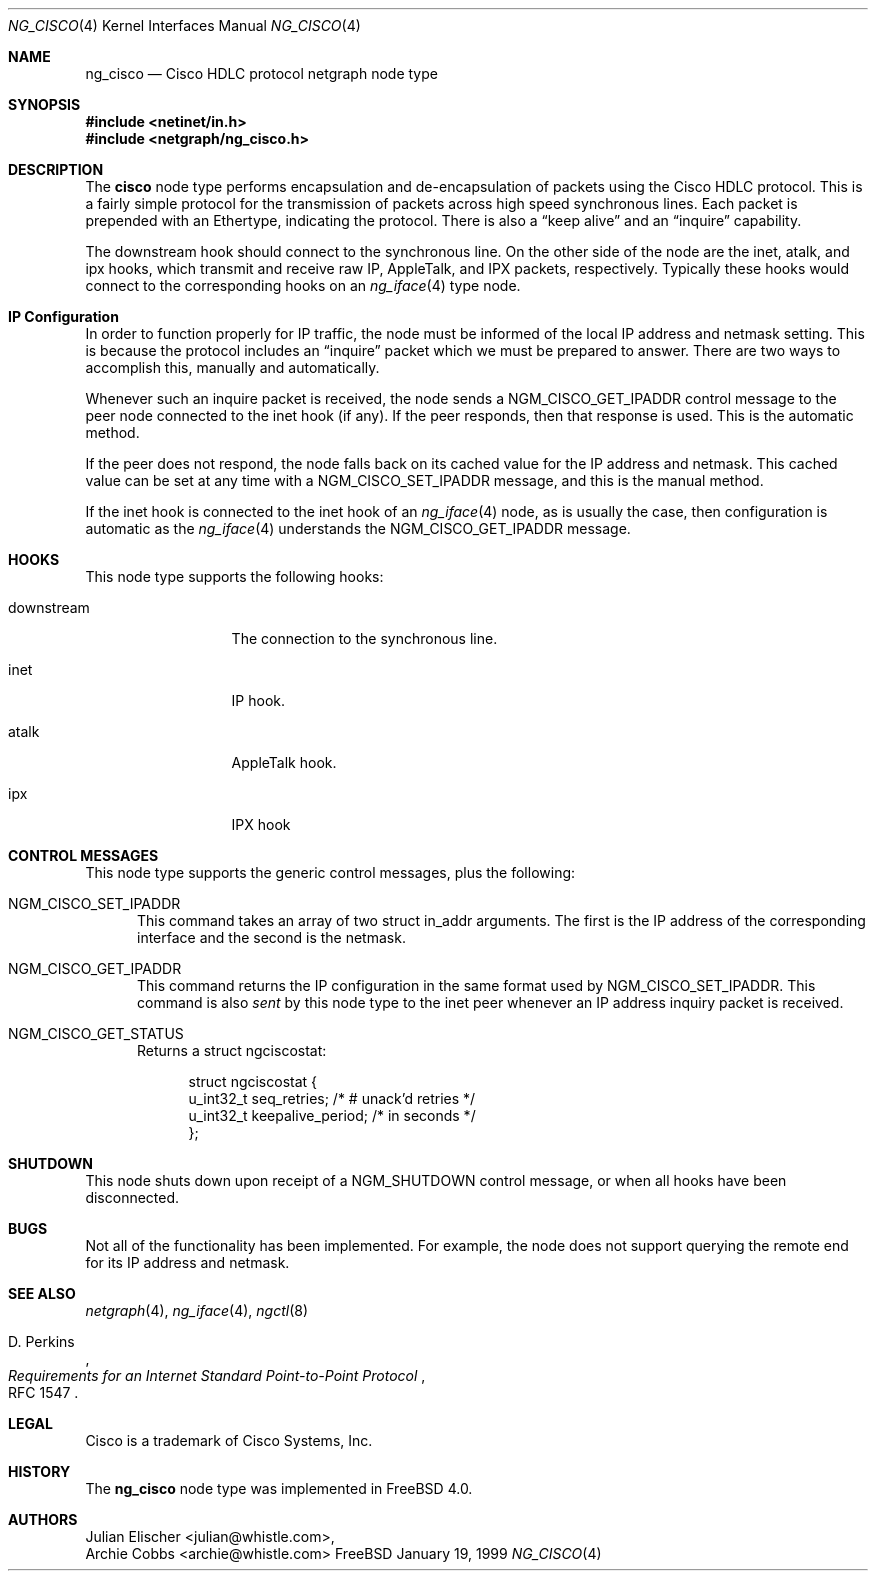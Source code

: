 .\" Copyright (c) 1996-1999 Whistle Communications, Inc.
.\" All rights reserved.
.\" 
.\" Subject to the following obligations and disclaimer of warranty, use and
.\" redistribution of this software, in source or object code forms, with or
.\" without modifications are expressly permitted by Whistle Communications;
.\" provided, however, that:
.\" 1. Any and all reproductions of the source or object code must include the
.\"    copyright notice above and the following disclaimer of warranties; and
.\" 2. No rights are granted, in any manner or form, to use Whistle
.\"    Communications, Inc. trademarks, including the mark "WHISTLE
.\"    COMMUNICATIONS" on advertising, endorsements, or otherwise except as
.\"    such appears in the above copyright notice or in the software.
.\" 
.\" THIS SOFTWARE IS BEING PROVIDED BY WHISTLE COMMUNICATIONS "AS IS", AND
.\" TO THE MAXIMUM EXTENT PERMITTED BY LAW, WHISTLE COMMUNICATIONS MAKES NO
.\" REPRESENTATIONS OR WARRANTIES, EXPRESS OR IMPLIED, REGARDING THIS SOFTWARE,
.\" INCLUDING WITHOUT LIMITATION, ANY AND ALL IMPLIED WARRANTIES OF
.\" MERCHANTABILITY, FITNESS FOR A PARTICULAR PURPOSE, OR NON-INFRINGEMENT.
.\" WHISTLE COMMUNICATIONS DOES NOT WARRANT, GUARANTEE, OR MAKE ANY
.\" REPRESENTATIONS REGARDING THE USE OF, OR THE RESULTS OF THE USE OF THIS
.\" SOFTWARE IN TERMS OF ITS CORRECTNESS, ACCURACY, RELIABILITY OR OTHERWISE.
.\" IN NO EVENT SHALL WHISTLE COMMUNICATIONS BE LIABLE FOR ANY DAMAGES
.\" RESULTING FROM OR ARISING OUT OF ANY USE OF THIS SOFTWARE, INCLUDING
.\" WITHOUT LIMITATION, ANY DIRECT, INDIRECT, INCIDENTAL, SPECIAL, EXEMPLARY,
.\" PUNITIVE, OR CONSEQUENTIAL DAMAGES, PROCUREMENT OF SUBSTITUTE GOODS OR
.\" SERVICES, LOSS OF USE, DATA OR PROFITS, HOWEVER CAUSED AND UNDER ANY
.\" THEORY OF LIABILITY, WHETHER IN CONTRACT, STRICT LIABILITY, OR TORT
.\" (INCLUDING NEGLIGENCE OR OTHERWISE) ARISING IN ANY WAY OUT OF THE USE OF
.\" THIS SOFTWARE, EVEN IF WHISTLE COMMUNICATIONS IS ADVISED OF THE POSSIBILITY
.\" OF SUCH DAMAGE.
.\" 
.\" Author: Archie Cobbs <archie@whistle.com>
.\"
.\" $FreeBSD: src/sys/modules/netgraph/cisco/ng_cisco.4,v 1.5.4.1 2000/05/04 21:24:21 archie Exp $
.\" $Whistle: ng_cisco.8,v 1.5 1999/01/25 23:46:26 archie Exp $
.\"
.Dd January 19, 1999
.Dt NG_CISCO 4
.Os FreeBSD
.Sh NAME
.Nm ng_cisco
.Nd Cisco HDLC protocol netgraph node type
.Sh SYNOPSIS
.Fd #include <netinet/in.h>
.Fd #include <netgraph/ng_cisco.h>
.Sh DESCRIPTION
The
.Nm cisco
node type performs encapsulation and de-encapsulation of packets
using the Cisco HDLC protocol. This is a fairly simple
protocol for the transmission of packets across
high speed synchronous lines. Each packet is prepended with
an Ethertype, indicating the protocol. There is also a
.Dq keep alive
and an
.Dq inquire
capability.
.Pp
The
.Dv downstream
hook should connect to the synchronous line. On the other side
of the node are the
.Dv inet ,
.Dv atalk ,
and
.Dv ipx
hooks, which transmit and receive raw IP, AppleTalk, and IPX packets,
respectively.  Typically these hooks would connect to the corresponding
hooks on an
.Xr ng_iface 4
type node.
.Sh IP Configuration
In order to function properly for IP traffic, the node must be informed
of the local IP address and netmask setting.  This is because the protocol
includes an
.Dq inquire
packet which we must be prepared to answer.
There are two ways to accomplish this, manually and automatically.
.Pp
Whenever such an inquire packet is received, the node sends a
.Dv NGM_CISCO_GET_IPADDR
control message to the peer node connected to the
.Dv inet
hook (if any).
If the peer responds, then that response is used. This is the automatic method.
.Pp
If the peer does not respond, the node falls back on its cached value
for the IP address and netmask. This cached value can be set at any time
with a
.Dv NGM_CISCO_SET_IPADDR
message, and this is the manual method.
.Pp
If the
.Dv inet
hook is connected to the
.Dv inet
hook of an
.Xr ng_iface 4
node, as is usually the case, then configuration is automatic as the 
.Xr ng_iface 4
understands the
.Dv NGM_CISCO_GET_IPADDR
message.
.Sh HOOKS
This node type supports the following hooks:
.Pp
.Bl -tag -width foobarbazio
.It Dv downstream
The connection to the synchronous line.
.It Dv inet
IP hook.
.It Dv atalk
AppleTalk hook.
.It Dv ipx
IPX hook
.El
.Sh CONTROL MESSAGES
This node type supports the generic control messages, plus the following:
.Bl -tag -width foo
.It Dv NGM_CISCO_SET_IPADDR
This command takes an array of two
.Dv "struct in_addr"
arguments. The first is the IP address of the corresponding interface
and the second is the netmask.
.It Dv NGM_CISCO_GET_IPADDR
This command returns the IP configuration in the same format used by
.Dv NGM_CISCO_SET_IPADDR .
This command is also
.Em sent
by this node type to the
.Dv inet
peer whenever an IP address inquiry packet is received.
.It Dv NGM_CISCO_GET_STATUS
Returns a
.Dv "struct ngciscostat" :
.Bd -literal -offset 4n
struct ngciscostat {
  u_int32_t   seq_retries;       /* # unack'd retries */
  u_int32_t   keepalive_period;  /* in seconds */
};
.Ed
.El
.Sh SHUTDOWN
This node shuts down upon receipt of a
.Dv NGM_SHUTDOWN
control message, or when all hooks have been disconnected.
.Sh BUGS
Not all of the functionality has been implemented. For example,
the node does not support querying the remote end for its IP address
and netmask.
.Sh SEE ALSO
.Xr netgraph 4 ,
.Xr ng_iface 4 ,
.Xr ngctl 8
.Rs
.%A D. Perkins
.%T "Requirements for an Internet Standard Point-to-Point Protocol"
.%O RFC 1547
.Re
.Sh LEGAL
.Tn Cisco
is a trademark of Cisco Systems, Inc.
.Sh HISTORY
The
.Nm
node type was implemented in
.Fx 4.0 .
.Sh AUTHORS
.An Julian Elischer Aq julian@whistle.com ,
.An Archie Cobbs Aq archie@whistle.com
